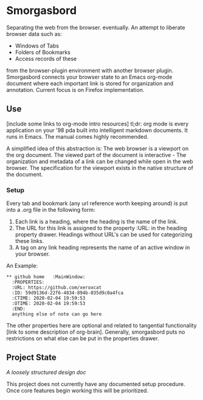 #+BRAIN_PARENTS: smorgasbord
#+STARTUP: indent

* Smorgasbord
Separating the web from the browser. eventually. An attempt to liberate browser data such as:
- Windows of Tabs
- Folders of Bookmarks
- Access records of these
from the browser-plugin environment with another browser plugin. Smorgasbord connects your browser state to an Emacs org-mode document where each important link is stored for organization and annotation. Current focus is on Firefox implementation.

** Use
[include some links to org-mode intro resources]
tl;dr: org mode is every application on your '98 pda built into intelligent markdown documents. It runs in Emacs. The manual comes highly recommended.

A simplified idea of this abstraction is: The web browser is a viewport on the org document. The viewed part of the document is interactive - The organization and metadata of a link can be changed while open in the web browser. The specification for the viewport exists in the native structure of the document.
*** Setup
Every tab and bookmark (any url reference worth keeping around) is put into a .org file in the following form:

1) Each link is a heading, where the heading is the name of the link.
2) The URL for this link is assigned to the property :URL: in the heading property drawer. Headings without URL's can be used for categorizing these links.
3) A tag on any link heading represents the name of an active window in your browser.

An Example:
#+BEGIN_EXAMPLE
,** github home   :MainWindow:
  :PROPERTIES:
  :URL: https://github.com/xeroxcat
  :ID: 59d9136d-22f6-4834-894b-035d9c0a4fca
  :CTIME: 2020-02-04 19:59:53
  :OTIME: 2020-02-04 19:59:53
  :END:
  anything else of note can go here
#+END_EXAMPLE
The other properties here are optional and related to tangential functionality [link to some description of org-brain]. Generally, smorgasbord puts no restrictions on what else can be put in the properties drawer.

** Project State
[[smorgasbord.org][A loosely structured design doc]] 

This project does not currently have any documented setup procedure. Once core features begin working this will be prioritized.

